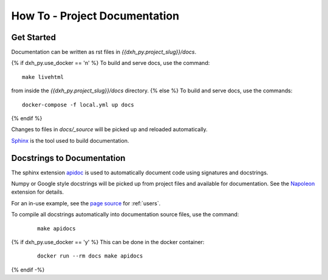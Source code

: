 How To - Project Documentation
======================================================================

Get Started
----------------------------------------------------------------------

Documentation can be written as rst files in `{{dxh_py.project_slug}}/docs`.

{% if dxh_py.use_docker == 'n' %}
To build and serve docs, use the command::
    
    make livehtml 
    
from inside the `{{dxh_py.project_slug}}/docs` directory. 
{% else %}
To build and serve docs, use the commands::
    
    docker-compose -f local.yml up docs

{% endif %}

Changes to files in `docs/_source` will be picked up and reloaded automatically.

`Sphinx <https://www.sphinx-doc.org/>`_ is the tool used to build documentation.

Docstrings to Documentation
----------------------------------------------------------------------

The sphinx extension `apidoc <https://www.sphinx-doc.org/en/master/man/sphinx-apidoc.html/>`_ is used to automatically document code using signatures and docstrings.

Numpy or Google style docstrings will be picked up from project files and available for documentation. See the `Napoleon <https://sphinxcontrib-napoleon.readthedocs.io/en/latest/>`_ extension for details.

For an in-use example, see the `page source <_sources/users.rst.txt>`_ for :ref:`users`.

To compile all docstrings automatically into documentation source files, use the command:
    ::
    
        make apidocs

{% if dxh_py.use_docker == 'y' %}
This can be done in the docker container:
    :: 
        
        docker run --rm docs make apidocs
{% endif -%}
